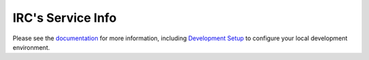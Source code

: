 IRC's Service Info
==================

.. image:: https://magnum.travis-ci.com/theirc/Service-Mapper.svg?token=W924ebuDbRmmthnnyABJ&branch=develop
    :target: https://magnum.travis-ci.com/theirc/Service-Mapper

Please see the `documentation`_ for more information, including
`Development Setup`_ to configure your local development environment.

.. _documentation: https://github.com/theirc/Service-Mapper/tree/master/docs
.. _Development Setup: https://github.com/theirc/Service-Mapper/blob/master/docs/dev-setup.rst
